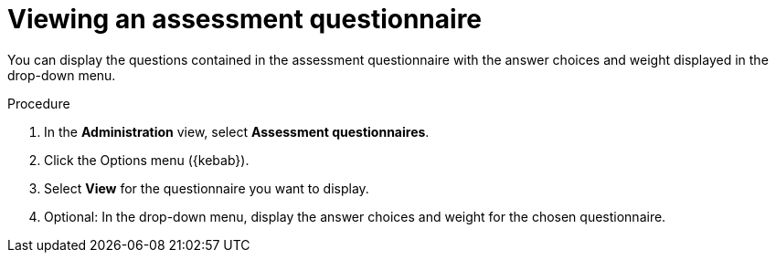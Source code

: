 // Module included in the following assemblies:
//
// * docs/web-console-guide/master.adoc


:_content-type: PROCEDURE
[id="mta-view-questionnaire_{context}"]
= Viewing an assessment questionnaire

You can display the questions contained in the assessment questionnaire with the answer choices and weight displayed in the drop-down menu.

.Procedure

. In the *Administration* view, select *Assessment questionnaires*.
. Click the Options menu ({kebab}).
. Select *View* for the questionnaire you want to display.
. Optional: In the drop-down menu, display the answer choices and weight for the chosen questionnaire.
